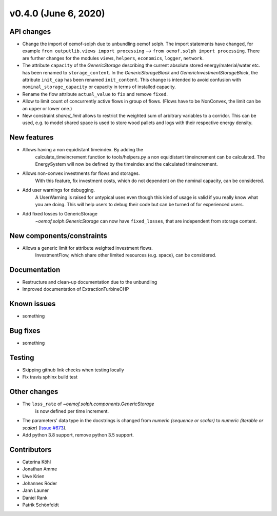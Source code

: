 v0.4.0 (June 6, 2020)
-----------------------


API changes
^^^^^^^^^^^^^^^^^^^^

* Change the import of oemof-solph due to unbundling oemof solph.
  The import statements have changed, for example
  ``from outputlib.views import processing`` --> ``from oemof.solph import processing``.
  There are further changes for the modules ``views``, ``helpers``, ``economics``,
  ``logger``, ``network``.

* The attribute ``capacity`` of the `GenericStorage` describing the current
  absolute stored energy/material/water etc. has been renamed to ``storage_content``.
  In the `GenericStorageBlock` and `GenericInvestmentStorageBlock`,
  the attribute ``init_cap`` has been renamed ``init_content``. This change is
  intended to avoid confusion with ``nominal_storage_capacity`` or capacity in terms
  of installed capacity.

* Rename the flow attribute ``actual_value`` to ``fix`` and remove ``fixed``.

* Allow to limit count of concurrently active flows in group of flows.
  (Flows have to be NonConvex, the limit can be an upper or lower one.)

* New constraint `shared_limit` allows to restrict the weighted sum
  of arbitrary variables to a corridor.
  This can be used, e.g. to model shared space is used to store wood pallets
  and logs with their respective energy density.

New features
^^^^^^^^^^^^^^^^^^^^

* Allows having a non equidistant timeindex. By adding the
    calculate_timeincrement function to tools/helpers.py a non
    equidistant timeincrement can be calculated. The EnergySystem
    will now be defined by the timeindex and the calculated
    timeincrement.

* Allows non-convex investments for flows and storages.
    With this feature, fix investment costs, which do not dependent on the
    nominal capacity, can be considered.

* Add user warnings for debugging.
    A UserWarning is raised for untypical uses even though this kind of
    usage is valid if you really know what you are doing.
    This will help users to debug their code but can be turned of for
    experienced users.

* Add fixed losses to GenericStorage
    `~oemof.solph.GenericStorage` can now have ``fixed_losses``,
    that are independent from storage content.

New components/constraints
^^^^^^^^^^^^^^^^^^^^^^^^^^

* Allows a generic limit for attribute weighted investment flows.
    InvestmentFlow, which share other limited resources (e.g. space), can be
    considered.

Documentation
^^^^^^^^^^^^^^^^^^^^

* Restructure and clean-up documentation due to the unbundling
* Improved documentation of ExtractionTurbineCHP

Known issues
^^^^^^^^^^^^^^^^^^^^

* something

Bug fixes
^^^^^^^^^^^^^^^^^^^^

* something

Testing
^^^^^^^^^^^^^^^^^^^^

* Skipping github link checks when testing locally
* Fix travis sphinx build test

Other changes
^^^^^^^^^^^^^^^^^^^^

* The ``loss_rate`` of `~oemof.solph.components.GenericStorage`
    is now defined per time increment.
* The parameters' data type in the docstrings is changed from
  `numeric (sequence or scalar)` to `numeric (iterable or scalar)`
  (`Issue #673 <https://github.com/oemof/oemof-solph/issues/673>`_).
* Add python 3.8 support, remove python 3.5 support.

Contributors
^^^^^^^^^^^^^^^^^^^^

* Caterina Köhl
* Jonathan Amme
* Uwe Krien
* Johannes Röder
* Jann Launer
* Daniel Rank
* Patrik Schönfeldt

